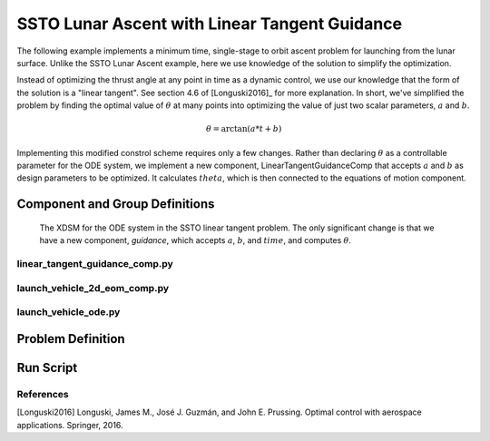 ==============================================
SSTO Lunar Ascent with Linear Tangent Guidance
==============================================

The following example implements a minimum time, single-stage to orbit ascent problem for
launching from the lunar surface.  Unlike the SSTO Lunar Ascent example, here we use knowledge of
the solution to simplify the optimization.

Instead of optimizing the thrust angle at any point in time as a dynamic control, we use our
knowledge that the form of the solution is a "linear tangent".  See section 4.6 of [Longuski2016]_ for
more explanation.  In short, we've simplified the problem by finding the optimal value of :math:`\theta`
at many points into optimizing the value of just two scalar parameters, :math:`a` and :math:`b`.

.. math::

    \theta = \arctan{\left(a * t + b\right)}

Implementing this modified constrol scheme requires only a few changes.  Rather than declaring
:math:`\theta` as a controllable parameter for the ODE system, we implement a new component,
LinearTangentGuidanceComp that accepts :math:`a` and :math:`b` as design parameters to be optimized.  It
calculates :math:`theta`, which is then connected to the equations of motion component.

-------------------------------
Component and Group Definitions
-------------------------------

.. figure:: figures/ssto_linear_tangent_xdsm.png

    The XDSM for the ODE system in the SSTO linear tangent problem.  The only significant change
    is that we have a new component, `guidance`, which accepts :math:`a`, :math:`b`,
    and :math:`time`, and computes :math:`\theta`.


linear_tangent_guidance_comp.py
-------------------------------
..  comment block until we fix an embed bug
    embed-code::
    ../../dymos/examples/ssto/linear_tangent_guidance_comp.py
    :layout: code

launch_vehicle_2d_eom_comp.py
-----------------------------
..  comment block until we fix an embed bug
    embed-code::
    ../../dymos/examples/ssto/launch_vehicle_2d_eom_comp.py
    :layout: code

launch_vehicle_ode.py
---------------------
..  comment block until we fix an embed bug
    embed-code::
    ../../dymos/examples/ssto/launch_vehicle_ode.py
    :layout: code

------------------
Problem Definition
------------------

..  comment block until we fix an embed bug
    embed-code::
    ../../dymos/examples/ssto/ex_ssto_moon_linear_tangent.py
    :layout: code

-------------------
Run Script
-------------------

..  comment block until we fix an embed bug
    embed-code::
    dymos.examples.ssto.test.test_ex_ssto_moon_linear_tangent.TestExampleSSTOMoonLinearTangent.test_plot
    :layout: code, output, plot

References
----------
[Longuski2016] Longuski, James M., José J. Guzmán, and John E. Prussing. Optimal control with aerospace applications. Springer, 2016.
